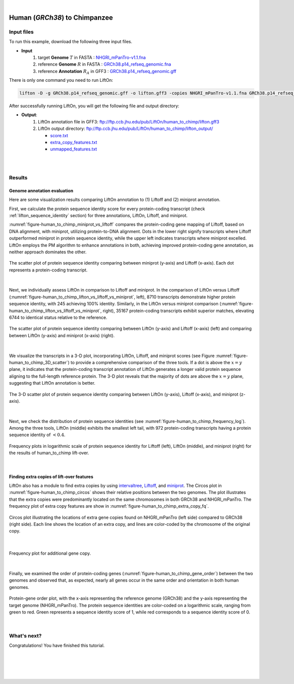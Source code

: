 .. raw:: html

    <script type="text/javascript">
        let mutation_lvl_1_fuc = function(mutations) {
            var dark = document.body.dataset.theme == 'dark';

            if (document.body.dataset.theme == 'auto') {
                dark = window.matchMedia && window.matchMedia('(prefers-color-scheme: dark)').matches;
            }
            
            document.getElementsByClassName('sidebar_ccb')[0].src = dark ? '../../_static/JHU_ccb-white.png' : "../../_static/JHU_ccb-dark.png";
            document.getElementsByClassName('sidebar_wse')[0].src = dark ? '../../_static/JHU_wse-white.png' : "../../_static/JHU_wse-dark.png";



            for (let i=0; i < document.getElementsByClassName('summary-title').length; i++) {
                console.log(">> document.getElementsByClassName('summary-title')[i]: ", document.getElementsByClassName('summary-title')[i]);

                if (dark) {
                    document.getElementsByClassName('summary-title')[i].classList = "summary-title card-header bg-dark font-weight-bolder";
                    document.getElementsByClassName('summary-content')[i].classList = "summary-content card-body bg-dark text-left docutils";
                } else {
                    document.getElementsByClassName('summary-title')[i].classList = "summary-title card-header bg-light font-weight-bolder";
                    document.getElementsByClassName('summary-content')[i].classList = "summary-content card-body bg-light text-left docutils";
                }
            }

        }
        document.addEventListener("DOMContentLoaded", mutation_lvl_1_fuc);
        var observer = new MutationObserver(mutation_lvl_1_fuc)
        observer.observe(document.body, {attributes: true, attributeFilter: ['data-theme']});
        console.log(document.body);
    </script>


|


.. _close_species_liftover_human_to_chimp:

Human (*GRCh38*) to Chimpanzee
===================================================================

Input files
+++++++++++++++++++++++++++++++++++

To run this example, download the following three input files.

* **Input**
    1. target **Genome** :math:`T` in FASTA : `NHGRI_mPanTro-v1.1.fna <ftp://ftp.ccb.jhu.edu/pub/LiftOn/human_to_chimp/NHGRI_mPanTro-v1.1.fna>`_ 
    2. reference **Genome** :math:`R` in FASTA : `GRCh38.p14_refseq_genomic.fna <ftp://ftp.ccb.jhu.edu/pub/LiftOn/human_to_chimp/GRCh38.p14_refseq_genomic.fna>`_
    3. reference **Annotation** :math:`R_A` in GFF3 : `GRCh38.p14_refseq_genomic.gff <ftp://ftp.ccb.jhu.edu/pub/LiftOn/human_to_chimp/GRCh38.p14_refseq_genomic.gff>`_


.. .. important::

..     **We propose running Splam as a new step in RNA-Seq analysis pipeline to score all splice junctions.**

There is only one command you need to run LiftOn:

.. code-block:: bash

    lifton -D -g GRCh38.p14_refseq_genomic.gff -o lifton.gff3 -copies NHGRI_mPanTro-v1.1.fna GRCh38.p14_refseq_genomic.fna


After successfully running LiftOn, you will get the following file and output directory:

* **Output**: 
    1. LiftOn annotation file in GFF3: ftp://ftp.ccb.jhu.edu/pub/LiftOn/human_to_chimp/lifton.gff3
    2. LiftOn output directory: ftp://ftp.ccb.jhu.edu/pub/LiftOn/human_to_chimp/lifton_output/

       *  `score.txt <ftp://ftp.ccb.jhu.edu/pub/LiftOn/human_to_chimp/lifton_output/score.txt>`_
       *  `extra_copy_features.txt <ftp://ftp.ccb.jhu.edu/pub/LiftOn/human_to_chimp/lifton_output/extra_copy_features.txt>`_
       *  `unmapped_features.txt <ftp://ftp.ccb.jhu.edu/pub/LiftOn/human_to_chimp/lifton_output/unmapped_features.txt>`_

|
|

Results
+++++++++++++++++++++++++++++++++++

Genome annotation evaluation
------------------------------

Here are some visualization results comparing LiftOn annotation to (1) Liftoff and (2) miniprot annotation. 


First, we calculate the protein sequence identity score for every protein-coding transcript (check :ref:`lifton_sequence_identity` section) for three annotations, LiftOn, Liftoff, and miniprot. 

:numref:`figure-human_to_chimp_miniprot_vs_liftoff` compares the protein-coding gene mapping of Liftoff, based on DNA alignment, with miniprot, utilizing protein-to-DNA alignment. Dots in the lower right signify transcripts where Liftoff outperformed miniprot in protein sequence identity, while the upper left indicates transcripts where miniprot excelled. LiftOn employs the PM algorithm to enhance annotations in both, achieving improved protein-coding gene annotation, as neither approach dominates the other.

.. _figure-human_to_chimp_miniprot_vs_liftoff:
.. figure::  ../../_images/human_to_chimp/Liftoff_miniprot/parasail_identities.png
    :align:   center
    :scale:   25 %

    The scatter plot of protein sequence identity comparing between miniprot (y-axis) and Liftoff (x-axis). Each dot represents a protein-coding transcript.
|

Next, we individually assess LiftOn in comparison to Liftoff and miniprot. In the comparison of LiftOn versus Liftoff (:numref:`figure-human_to_chimp_lifton_vs_liftoff_vs_miniprot`, left), 8710 transcripts demonstrate higher protein sequence identity, with 245 achieving 100% identity. Similarly, in the LiftOn versus miniprot comparison (:numref:`figure-human_to_chimp_lifton_vs_liftoff_vs_miniprot`, right), 35167 protein-coding transcripts exhibit superior matches, elevating 6744 to identical status relative to the reference.

.. _figure-human_to_chimp_lifton_vs_liftoff_vs_miniprot:
.. figure::  ../../_images/human_to_chimp/combined_scatter_plots.png
    :align:   center
    :scale:   21 %

    The scatter plot of protein sequence identity comparing between LiftOn (y-axis) and Liftoff (x-axis) (left) and comparing between LiftOn (y-axis) and miniprot (x-axis) (right).
|

We visualize the transcripts in a 3-D plot, incorporating LiftOn, Liftoff, and miniprot scores (see Figure :numref:`figure-human_to_chimp_3D_scatter`) to provide a comprehensive comparison of the three tools. If a dot is above the :math:`x=y` plane, it indicates that the protein-coding transcript annotation of LiftOn generates a longer valid protein sequence aligning to the full-length reference protein. The 3-D plot reveals that the majority of dots are above the :math:`x=y` plane, suggesting that LiftOn annotation is better.


.. _figure-human_to_chimp_3D_scatter:
.. figure::  ../../_images/human_to_chimp/3d_scatter.png
    :align:   center
    :scale:   30 %

    The 3-D scatter plot of protein sequence identity comparing between LiftOn (y-axis), Liftoff (x-axis), and miniprot (z-axis).

|

Next, we check the distribution of protein sequence identities (see :numref:`figure-human_to_chimp_frequency_log`). Among the three tools, LiftOn (middle) exhibits the smallest left tail, with 972 protein-coding transcripts having a protein sequence identity of :math:`< 0.4`.

.. _figure-human_to_chimp_frequency_log:
.. figure::  ../../_images/human_to_chimp/combined_frequency_log.png
    :align:   center
    :scale:   12 %

    Frequency plots in logarithmic scale of protein sequence identity for Liftoff (left), LiftOn (middle), and miniprot (right) for the results of human_to_chimp lift-over.

|

Finding extra copies of lift-over features
-------------------------------------------------

LiftOn also has a module to find extra copies by using `intervaltree <https://github.com/chaimleib/intervaltree>`_, `Liftoff <https://academic.oup.com/bioinformatics/article/37/12/1639/6035128?login=true>`_, and `miniprot <https://academic.oup.com/bioinformatics/article/39/1/btad014/6989621>`_. The Circos plot in :numref:`figure-human_to_chimp_circos` shows their relative positions between the two genomes. The plot illustrates that the extra copies were predominantly located on the same chromosomes in both GRCh38 and NHGRI_mPanTro. The frequency plot of extra copy features are show in :numref:`figure-human_to_chimp_extra_copy_fq`.

.. _figure-human_to_chimp_circos:
.. figure::  ../../_images/human_to_chimp/circos_plot.png
    :align:   center
    :scale:  16 %

    Circos plot illustrating the locations of extra gene copies found on NHGRI_mPanTro (left side) compared to GRCh38 (right side). Each line shows the location of an extra copy, and lines are color-coded by the chromosome of the original copy.

|


.. _figure-human_to_chimp_extra_copy_fq:
.. figure::  ../../_images/human_to_chimp/extra_cp/frequency.png
    :align:   center
    :scale:  30 %

    Frequency plot for additional gene copy.

|

Finally, we examined the order of protein-coding genes (:numref:`figure-human_to_chimp_gene_order`) between the two genomes and observed that, as expected, nearly all genes occur in the same order and orientation in both human genomes.

.. _figure-human_to_chimp_gene_order:
.. figure::  ../../_images/human_to_chimp/gene_order_plot.png
    :align:   center
    :scale:  30 %

    Protein-gene order plot, with the x-axis representing the reference genome (GRCh38) and the y-axis representing the target genome (NHGRI_mPanTro). The protein sequence identities are color-coded on a logarithmic scale, ranging from green to red. Green represents a sequence identity score of 1, while red corresponds to a sequence identity score of 0.

|


What's next?
+++++++++++++++++++++++++++++++++++++++++++++++++++++++

Congratulations! You have finished this tutorial.

.. seealso::
    
    * :ref:`behind-the-scenes-splam` to understand how LiftOn is designed
    * :ref:`Q&A` to check out some common questions




|
|
|
|


.. image:: ../../_images/jhu-logo-dark.png
   :alt: My Logo
   :class: logo, header-image only-light
   :align: center

.. image:: ../../_images/jhu-logo-white.png
   :alt: My Logo
   :class: logo, header-image only-dark
   :align: center